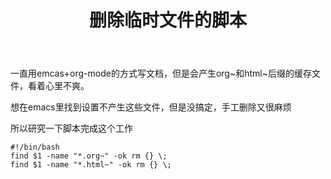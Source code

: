 #+TITLE: 删除临时文件的脚本
一直用emcas+org-mode的方式写文档，但是会产生org~和html~后缀的缓存文件，看着心里不爽。

想在emacs里找到设置不产生这些文件，但是没搞定，手工删除又很麻烦

所以研究一下脚本完成这个工作
#+BEGIN_SRC
#!/bin/bash
find $1 -name "*.org~" -ok rm {} \;
find $1 -name "*.html~" -ok rm {} \;
#+END_SRC
